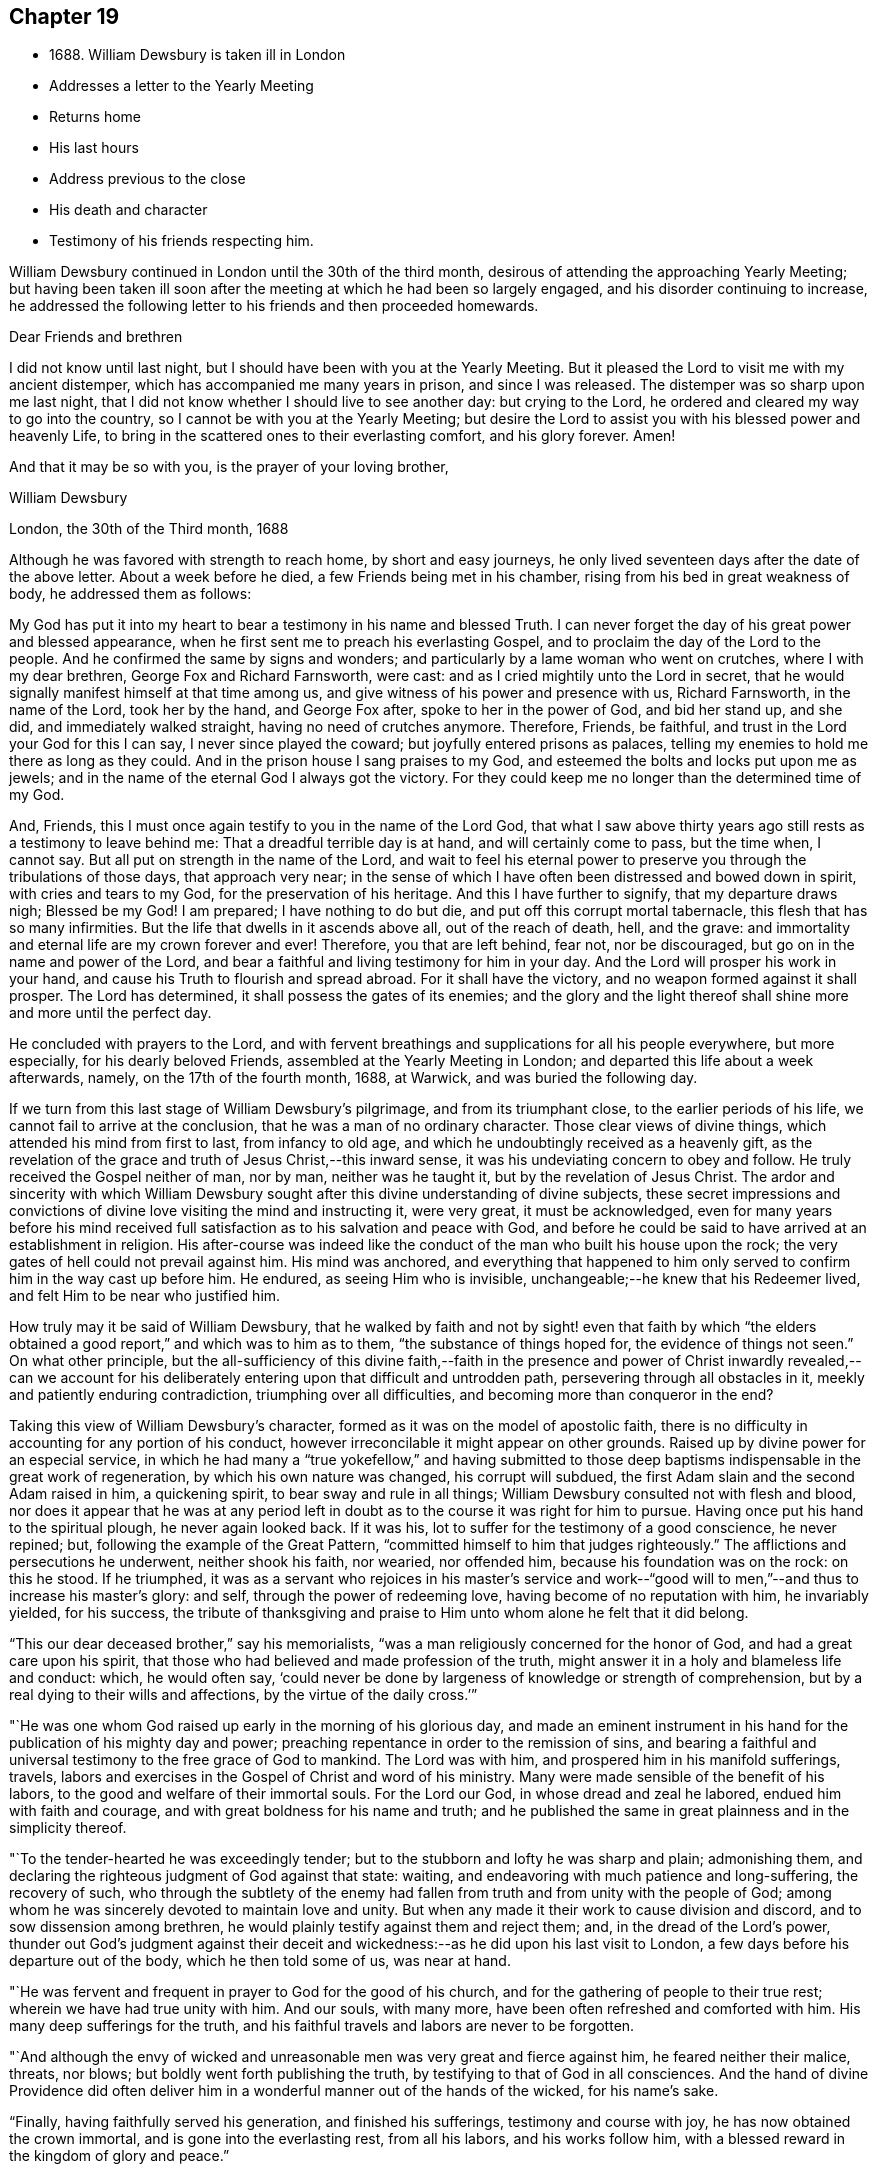 == Chapter 19

[.chapter-synopsis]
* 1688+++.+++ William Dewsbury is taken ill in London
* Addresses a letter to the Yearly Meeting
* Returns home
* His last hours
* Address previous to the close
* His death and character
* Testimony of his friends respecting him.

William Dewsbury continued in London until the 30th of the third month,
desirous of attending the approaching Yearly Meeting;
but having been taken ill soon after the meeting at which he had been so largely engaged,
and his disorder continuing to increase,
he addressed the following letter to his friends and then proceeded homewards.

[.embedded-content-document.epistle]
--

[.salutation]
Dear Friends and brethren

I did not know until last night,
but I should have been with you at the Yearly Meeting.
But it pleased the Lord to visit me with my ancient distemper,
which has accompanied me many years in prison, and since I was released.
The distemper was so sharp upon me last night,
that I did not know whether I should live to see another day: but crying to the Lord,
he ordered and cleared my way to go into the country,
so I cannot be with you at the Yearly Meeting;
but desire the Lord to assist you with his blessed power and heavenly Life,
to bring in the scattered ones to their everlasting comfort, and his glory forever.
Amen!

[.signed-section-closing]
And that it may be so with you, is the prayer of your loving brother,

[.signed-section-signature]
William Dewsbury

[.signed-section-context-close]
London, the 30th of the Third month, 1688

--

Although he was favored with strength to reach home, by short and easy journeys,
he only lived seventeen days after the date of the above letter.
About a week before he died, a few Friends being met in his chamber,
rising from his bed in great weakness of body, he addressed them as follows:

[.embedded-content-document.address]
--

My God has put it into my heart to bear a testimony in his name and blessed Truth.
I can never forget the day of his great power and blessed appearance,
when he first sent me to preach his everlasting Gospel,
and to proclaim the day of the Lord to the people.
And he confirmed the same by signs and wonders;
and particularly by a lame woman who went on crutches, where I with my dear brethren,
George Fox and Richard Farnsworth, were cast:
and as I cried mightily unto the Lord in secret,
that he would signally manifest himself at that time among us,
and give witness of his power and presence with us, Richard Farnsworth,
in the name of the Lord, took her by the hand, and George Fox after,
spoke to her in the power of God, and bid her stand up, and she did,
and immediately walked straight, having no need of crutches anymore.
Therefore, Friends, be faithful, and trust in the Lord your God for this I can say,
I never since played the coward; but joyfully entered prisons as palaces,
telling my enemies to hold me there as long as they could.
And in the prison house I sang praises to my God,
and esteemed the bolts and locks put upon me as jewels;
and in the name of the eternal God I always got the victory.
For they could keep me no longer than the determined time of my God.

And, Friends, this I must once again testify to you in the name of the Lord God,
that what I saw above thirty years ago still rests as a testimony to leave behind me:
That a dreadful terrible day is at hand, and will certainly come to pass,
but the time when, I cannot say.
But all put on strength in the name of the Lord,
and wait to feel his eternal power to preserve
you through the tribulations of those days,
that approach very near;
in the sense of which I have often been distressed and bowed down in spirit,
with cries and tears to my God, for the preservation of his heritage.
And this I have further to signify, that my departure draws nigh; Blessed be my God!
I am prepared; I have nothing to do but die, and put off this corrupt mortal tabernacle,
this flesh that has so many infirmities.
But the life that dwells in it ascends above all, out of the reach of death, hell,
and the grave: and immortality and eternal life are my crown forever and ever!
Therefore, you that are left behind, fear not, nor be discouraged,
but go on in the name and power of the Lord,
and bear a faithful and living testimony for him in your day.
And the Lord will prosper his work in your hand,
and cause his Truth to flourish and spread abroad.
For it shall have the victory, and no weapon formed against it shall prosper.
The Lord has determined, it shall possess the gates of its enemies;
and the glory and the light thereof shall shine more and more until the perfect day.

--

He concluded with prayers to the Lord,
and with fervent breathings and supplications for all his people everywhere,
but more especially, for his dearly beloved Friends,
assembled at the Yearly Meeting in London;
and departed this life about a week afterwards, namely, on the 17th of the fourth month,
1688, at Warwick, and was buried the following day.

If we turn from this last stage of William Dewsbury`'s pilgrimage,
and from its triumphant close, to the earlier periods of his life,
we cannot fail to arrive at the conclusion, that he was a man of no ordinary character.
Those clear views of divine things, which attended his mind from first to last,
from infancy to old age, and which he undoubtingly received as a heavenly gift,
as the revelation of the grace and truth of Jesus Christ,--this inward sense,
it was his undeviating concern to obey and follow.
He truly received the Gospel neither of man, nor by man, neither was he taught it,
but by the revelation of Jesus Christ.
The ardor and sincerity with which William Dewsbury sought
after this divine understanding of divine subjects,
these secret impressions and convictions of
divine love visiting the mind and instructing it,
were very great, it must be acknowledged,
even for many years before his mind received full
satisfaction as to his salvation and peace with God,
and before he could be said to have arrived at an establishment in religion.
His after-course was indeed like the conduct of
the man who built his house upon the rock;
the very gates of hell could not prevail against him.
His mind was anchored,
and everything that happened to him only served
to confirm him in the way cast up before him.
He endured, as seeing Him who is invisible,
unchangeable;--he knew that his Redeemer lived,
and felt Him to be near who justified him.

How truly may it be said of William Dewsbury,
that he walked by faith and not by sight! even that faith by which "`the
elders obtained a good report,`" and which was to him as to them,
"`the substance of things hoped for, the evidence of things not seen.`"
On what other principle,
but the all-sufficiency of this divine faith,--faith in the presence
and power of Christ inwardly revealed,--can we account for his
deliberately entering upon that difficult and untrodden path,
persevering through all obstacles in it, meekly and patiently enduring contradiction,
triumphing over all difficulties, and becoming more than conqueror in the end?

Taking this view of William Dewsbury`'s character,
formed as it was on the model of apostolic faith,
there is no difficulty in accounting for any portion of his conduct,
however irreconcilable it might appear on other grounds.
Raised up by divine power for an especial service,
in which he had many a "`true yokefellow,`" and having submitted to
those deep baptisms indispensable in the great work of regeneration,
by which his own nature was changed, his corrupt will subdued,
the first Adam slain and the second Adam raised in him, a quickening spirit,
to bear sway and rule in all things; William Dewsbury consulted not with flesh and blood,
nor does it appear that he was at any period left in
doubt as to the course it was right for him to pursue.
Having once put his hand to the spiritual plough, he never again looked back.
If it was his, lot to suffer for the testimony of a good conscience, he never repined;
but, following the example of the Great Pattern,
"`committed himself to him that judges righteously.`"
The afflictions and persecutions he underwent, neither shook his faith, nor wearied,
nor offended him, because his foundation was on the rock: on this he stood.
If he triumphed,
it was as a servant who rejoices in his master`'s service and work--"`good
will to men,`"--and thus to increase his master`'s glory:
and self, through the power of redeeming love, having become of no reputation with him,
he invariably yielded, for his success,
the tribute of thanksgiving and praise to Him
unto whom alone he felt that it did belong.

"`This our dear deceased brother,`" say his memorialists,
"`was a man religiously concerned for the honor of God,
and had a great care upon his spirit,
that those who had believed and made profession of the truth,
might answer it in a holy and blameless life and conduct: which, he would often say,
'`could never be done by largeness of knowledge or strength of comprehension,
but by a real dying to their wills and affections, by the virtue of the daily cross.`'`"

"`He was one whom God raised up early in the morning of his glorious day,
and made an eminent instrument in his hand for
the publication of his mighty day and power;
preaching repentance in order to the remission of sins,
and bearing a faithful and universal testimony to the free grace of God to mankind.
The Lord was with him, and prospered him in his manifold sufferings, travels,
labors and exercises in the Gospel of Christ and word of his ministry.
Many were made sensible of the benefit of his labors,
to the good and welfare of their immortal souls.
For the Lord our God, in whose dread and zeal he labored,
endued him with faith and courage, and with great boldness for his name and truth;
and he published the same in great plainness and in the simplicity thereof.

"`To the tender-hearted he was exceedingly tender;
but to the stubborn and lofty he was sharp and plain; admonishing them,
and declaring the righteous judgment of God against that state: waiting,
and endeavoring with much patience and long-suffering, the recovery of such,
who through the subtlety of the enemy had fallen
from truth and from unity with the people of God;
among whom he was sincerely devoted to maintain love and unity.
But when any made it their work to cause division and discord,
and to sow dissension among brethren,
he would plainly testify against them and reject them; and,
in the dread of the Lord`'s power,
thunder out God`'s judgment against their deceit and
wickedness:--as he did upon his last visit to London,
a few days before his departure out of the body, which he then told some of us,
was near at hand.

"`He was fervent and frequent in prayer to God for the good of his church,
and for the gathering of people to their true rest;
wherein we have had true unity with him.
And our souls, with many more, have been often refreshed and comforted with him.
His many deep sufferings for the truth,
and his faithful travels and labors are never to be forgotten.

"`And although the envy of wicked and unreasonable men
was very great and fierce against him,
he feared neither their malice, threats, nor blows;
but boldly went forth publishing the truth,
by testifying to that of God in all consciences.
And the hand of divine Providence did often deliver him
in a wonderful manner out of the hands of the wicked,
for his name`'s sake.

"`Finally, having faithfully served his generation, and finished his sufferings,
testimony and course with joy, he has now obtained the crown immortal,
and is gone into the everlasting rest, from all his labors, and his works follow him,
with a blessed reward in the kingdom of glory and peace.`"
